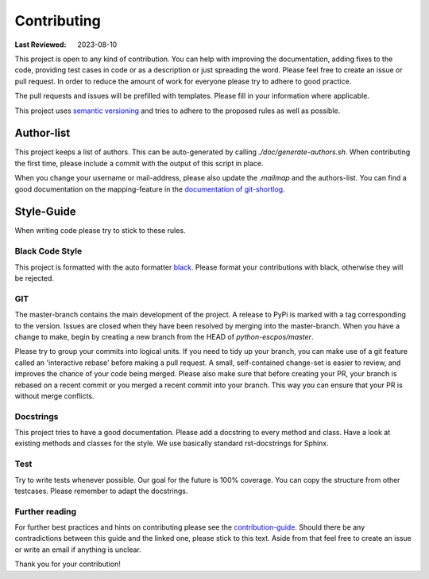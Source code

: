 Contributing
============

:Last Reviewed: 2023-08-10

This project is open to any kind of contribution.
You can help with improving the documentation, adding fixes to the
code, providing test cases in code or as a description or just
spreading the word.
Please feel free to create an issue or pull request.
In order to reduce the amount of work for everyone please try
to adhere to good practice.

The pull requests and issues will be prefilled with templates.
Please fill in your information where applicable.

This project uses `semantic versioning <https://semver.org/>`_
and tries to adhere to the proposed rules as well as possible.

Author-list
-----------

This project keeps a list of authors.
This can be auto-generated by calling `./doc/generate-authors.sh`.
When contributing the first time, please include a commit with
the output of this script in place.

When you change your username or mail-address, please also
update the `.mailmap` and the authors-list.
You can find a good documentation on the mapping-feature in the
`documentation of git-shortlog <https://git-scm.com/docs/git-shortlog#_mapping_authors>`_.

Style-Guide
-----------

When writing code please try to stick to these rules.

Black Code Style
^^^^^^^^^^^^^^^^
This project is formatted with the auto formatter `black <https://github.com/psf/black>`_.
Please format your contributions with black, otherwise they will be rejected.

GIT
^^^
The master-branch contains the main development of the project.
A release to PyPi is marked with a tag corresponding to the version.
Issues are closed when they have been resolved by merging
into the master-branch.
When you have a change to make, begin by creating a new branch
from the HEAD of `python-escpos/master`.

Please try to group your commits into logical units.
If you need to tidy up your branch, you can make use of a
git feature called an 'interactive rebase' before making a pull request.
A small, self-contained change-set is easier to review, and
improves the chance of your code being merged.
Please also make sure that before creating your PR, your branch
is rebased on a recent commit or you merged a recent
commit into your branch.
This way you can ensure that your PR is without merge conflicts.

Docstrings
^^^^^^^^^^
This project tries to have a good documentation.
Please add a docstring to every method and class.
Have a look at existing methods and classes for the style.
We use basically standard rst-docstrings for Sphinx.

Test
^^^^
Try to write tests whenever possible.
Our goal for the future is 100% coverage.
You can copy the structure from other testcases.
Please remember to adapt the docstrings.

Further reading
^^^^^^^^^^^^^^^
For further best practices and hints on contributing please see the
`contribution-guide <https://www.contribution-guide.org/>`_.
Should there be any contradictions between this guide
and the linked one, please stick to this text.
Aside from that feel free to create an issue or write an email if anything is unclear.

Thank you for your contribution!
